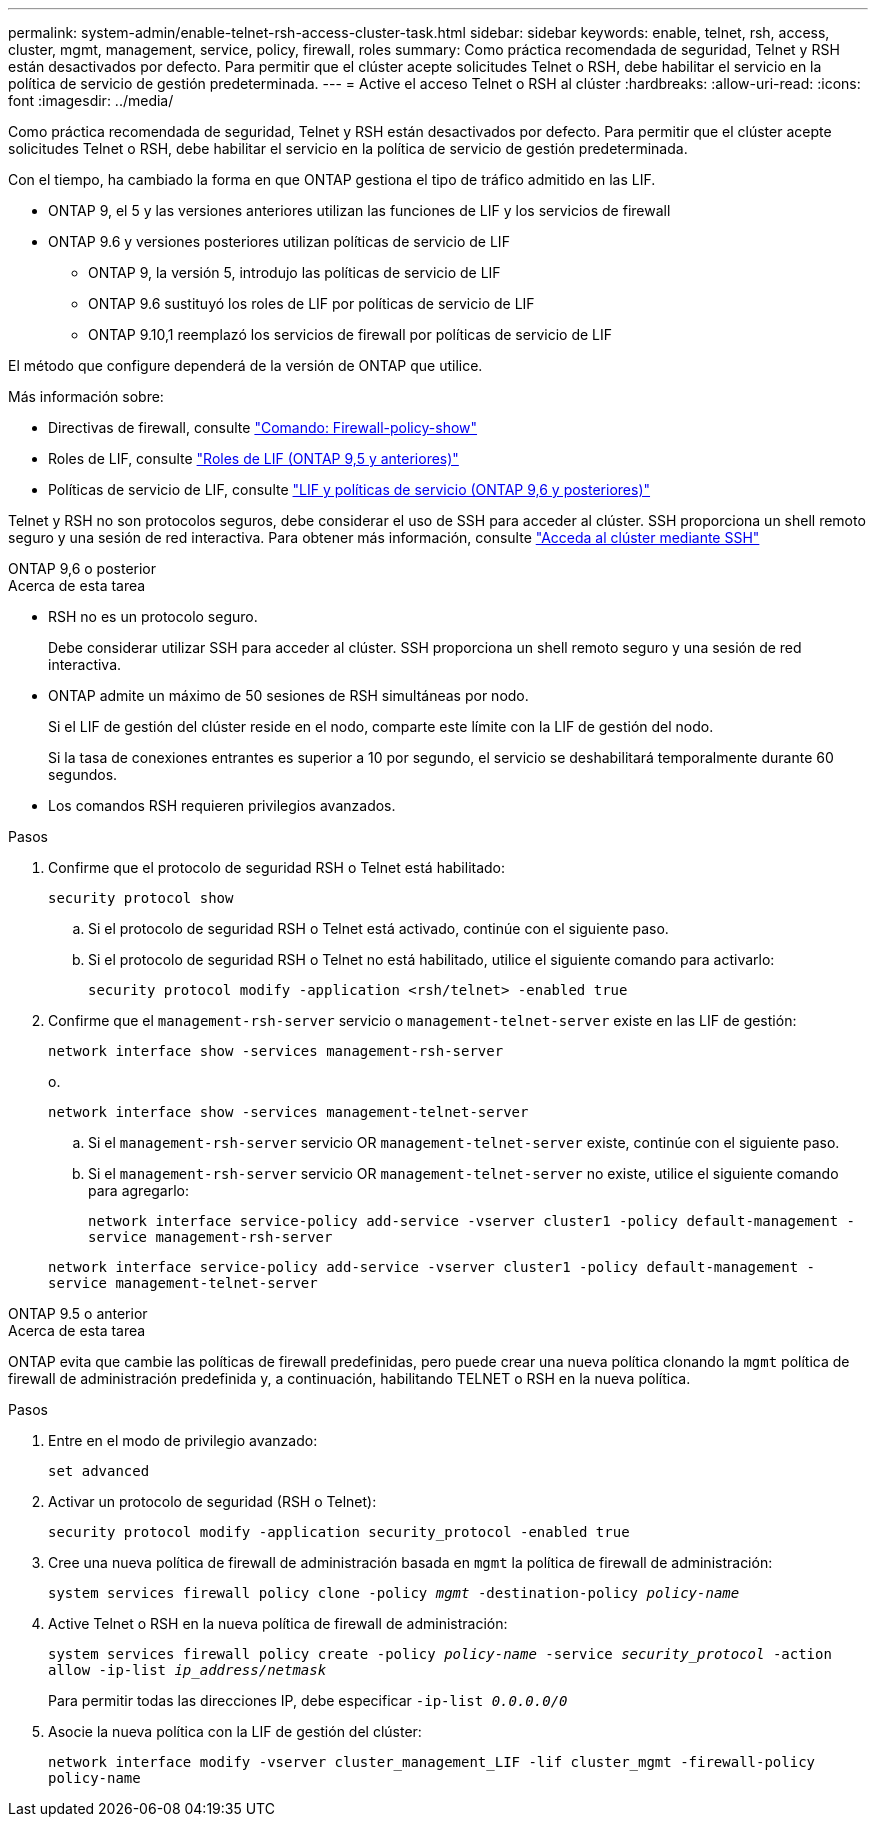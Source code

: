 ---
permalink: system-admin/enable-telnet-rsh-access-cluster-task.html 
sidebar: sidebar 
keywords: enable, telnet, rsh, access, cluster, mgmt, management, service, policy, firewall, roles 
summary: Como práctica recomendada de seguridad, Telnet y RSH están desactivados por defecto. Para permitir que el clúster acepte solicitudes Telnet o RSH, debe habilitar el servicio en la política de servicio de gestión predeterminada. 
---
= Active el acceso Telnet o RSH al clúster
:hardbreaks:
:allow-uri-read: 
:icons: font
:imagesdir: ../media/


[role="lead"]
Como práctica recomendada de seguridad, Telnet y RSH están desactivados por defecto. Para permitir que el clúster acepte solicitudes Telnet o RSH, debe habilitar el servicio en la política de servicio de gestión predeterminada.

Con el tiempo, ha cambiado la forma en que ONTAP gestiona el tipo de tráfico admitido en las LIF.

* ONTAP 9, el 5 y las versiones anteriores utilizan las funciones de LIF y los servicios de firewall
* ONTAP 9.6 y versiones posteriores utilizan políticas de servicio de LIF
+
** ONTAP 9, la versión 5, introdujo las políticas de servicio de LIF
** ONTAP 9.6 sustituyó los roles de LIF por políticas de servicio de LIF
** ONTAP 9.10,1 reemplazó los servicios de firewall por políticas de servicio de LIF




El método que configure dependerá de la versión de ONTAP que utilice.

Más información sobre:

* Directivas de firewall, consulte link:https://docs.netapp.com/us-en/ontap-cli//system-services-firewall-policy-show.html["Comando: Firewall-policy-show"^]
* Roles de LIF, consulte link:../networking/lif_roles95.html["Roles de LIF (ONTAP 9,5 y anteriores)"]
* Políticas de servicio de LIF, consulte link:../networking/lifs_and_service_policies96.html["LIF y políticas de servicio (ONTAP 9,6 y posteriores)"]


Telnet y RSH no son protocolos seguros, debe considerar el uso de SSH para acceder al clúster. SSH proporciona un shell remoto seguro y una sesión de red interactiva. Para obtener más información, consulte link:./access-cluster-ssh-task.html["Acceda al clúster mediante SSH"]

[role="tabbed-block"]
====
.ONTAP 9,6 o posterior
--
.Acerca de esta tarea
* RSH no es un protocolo seguro.
+
Debe considerar utilizar SSH para acceder al clúster. SSH proporciona un shell remoto seguro y una sesión de red interactiva.

* ONTAP admite un máximo de 50 sesiones de RSH simultáneas por nodo.
+
Si el LIF de gestión del clúster reside en el nodo, comparte este límite con la LIF de gestión del nodo.

+
Si la tasa de conexiones entrantes es superior a 10 por segundo, el servicio se deshabilitará temporalmente durante 60 segundos.

* Los comandos RSH requieren privilegios avanzados.


.Pasos
. Confirme que el protocolo de seguridad RSH o Telnet está habilitado:
+
`security protocol show`

+
.. Si el protocolo de seguridad RSH o Telnet está activado, continúe con el siguiente paso.
.. Si el protocolo de seguridad RSH o Telnet no está habilitado, utilice el siguiente comando para activarlo:
+
`security protocol modify -application <rsh/telnet> -enabled true`



. Confirme que el `management-rsh-server` servicio o `management-telnet-server` existe en las LIF de gestión:
+
`network interface show -services management-rsh-server`

+
o.

+
`network interface show -services management-telnet-server`

+
.. Si el `management-rsh-server` servicio OR `management-telnet-server` existe, continúe con el siguiente paso.
.. Si el `management-rsh-server` servicio OR `management-telnet-server` no existe, utilice el siguiente comando para agregarlo:
+
`network interface service-policy add-service -vserver cluster1 -policy default-management -service management-rsh-server`

+
`network interface service-policy add-service -vserver cluster1 -policy default-management -service management-telnet-server`





--
.ONTAP 9.5 o anterior
--
.Acerca de esta tarea
ONTAP evita que cambie las políticas de firewall predefinidas, pero puede crear una nueva política clonando la `mgmt` política de firewall de administración predefinida y, a continuación, habilitando TELNET o RSH en la nueva política.

.Pasos
. Entre en el modo de privilegio avanzado:
+
`set advanced`

. Activar un protocolo de seguridad (RSH o Telnet):
+
`security protocol modify -application security_protocol -enabled true`

. Cree una nueva política de firewall de administración basada en `mgmt` la política de firewall de administración:
+
`system services firewall policy clone -policy _mgmt_ -destination-policy _policy-name_`

. Active Telnet o RSH en la nueva política de firewall de administración:
+
`system services firewall policy create -policy _policy-name_ -service _security_protocol_ -action allow -ip-list _ip_address/netmask_`

+
Para permitir todas las direcciones IP, debe especificar `-ip-list _0.0.0.0/0_`

. Asocie la nueva política con la LIF de gestión del clúster:
+
`network interface modify -vserver cluster_management_LIF -lif cluster_mgmt -firewall-policy policy-name`



--
====